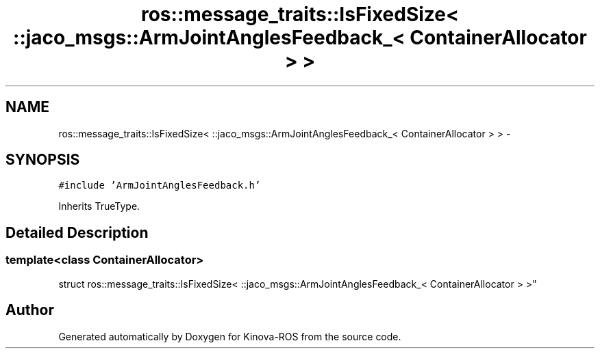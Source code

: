 .TH "ros::message_traits::IsFixedSize< ::jaco_msgs::ArmJointAnglesFeedback_< ContainerAllocator > >" 3 "Thu Mar 3 2016" "Version 1.0.1" "Kinova-ROS" \" -*- nroff -*-
.ad l
.nh
.SH NAME
ros::message_traits::IsFixedSize< ::jaco_msgs::ArmJointAnglesFeedback_< ContainerAllocator > > \- 
.SH SYNOPSIS
.br
.PP
.PP
\fC#include 'ArmJointAnglesFeedback\&.h'\fP
.PP
Inherits TrueType\&.
.SH "Detailed Description"
.PP 

.SS "template<class ContainerAllocator>
.br
struct ros::message_traits::IsFixedSize< ::jaco_msgs::ArmJointAnglesFeedback_< ContainerAllocator > >"


.SH "Author"
.PP 
Generated automatically by Doxygen for Kinova-ROS from the source code\&.
